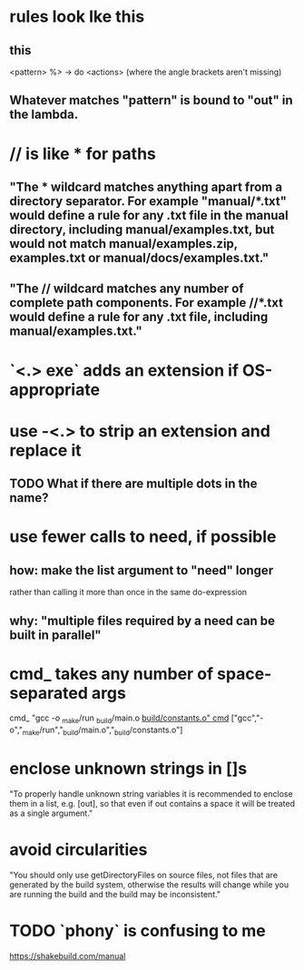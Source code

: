 * rules look lke this
** this
<pattern> %> \out -> do
    <actions>
(where the angle brackets aren't missing)
** Whatever matches "pattern" is bound to "out" in the lambda.
* // is like * for paths
** "The * wildcard matches anything apart from a directory separator. For example "manual/*.txt" would define a rule for any .txt file in the manual directory, including manual/examples.txt, but would not match manual/examples.zip, examples.txt or manual/docs/examples.txt."
** "The // wildcard matches any number of complete path components. For example //*.txt would define a rule for any .txt file, including manual/examples.txt."
* `<.> exe` adds an extension if OS-appropriate
* use -<.> to strip an extension and replace it
** TODO What if there are multiple dots in the name?

* use fewer calls to need, if possible
** how: make the list argument to "need" longer
rather than calling it more than once in the same do-expression
** why: "multiple files required by a need can be built in parallel"
* cmd_ takes any number of space-separated args
cmd_ "gcc -o _make/run _build/main.o _build/constants.o"
cmd_ ["gcc","-o","_make/run","_build/main.o","_build/constants.o"]
* enclose unknown strings in []s
"To properly handle unknown string variables it is recommended to enclose them in a list, e.g. [out], so that even if out contains a space it will be treated as a single argument."
* avoid circularities
"You should only use getDirectoryFiles on source files, not files that are generated by the build system, otherwise the results will change while you are running the build and the build may be inconsistent."
* TODO `phony` is confusing to me
https://shakebuild.com/manual

